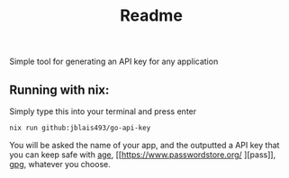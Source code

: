 #+title: Readme

Simple tool for generating an API key for any application


** Running with nix:

Simply type this into your terminal and press enter
#+begin_src bash
nix run github:jblais493/go-api-key
#+end_src

You will be asked the name of your app, and the outputted a API key that you can keep safe with [[https://github.com/FiloSottile/age][age]], [[https://www.passwordstore.org/
][pass]], [[https://linux.die.net/man/1/gpg][gpg]], whatever you choose.
